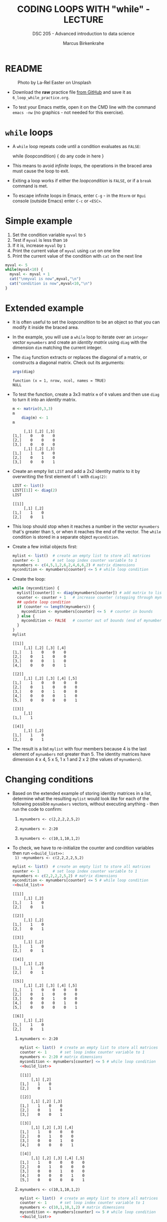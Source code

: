 #+TITLE: CODING LOOPS WITH "while" - LECTURE
#+AUTHOR: Marcus Birkenkrahe
#+SUBTITLE: DSC 205 - Advanced introduction to data science
#+STARTUP: overview hideblocks indent inlineimages
#+OPTIONS: toc:nil num:nil ^:nil
#+PROPERTY: header-args:R :session *R* :results output :exports both :noweb yes
#+attr_html: :width 300px
* README
#+attr_html: :width 300px
#+caption: Photo by La-Rel Easter on Unsplash
[[../img/5_loop.jpg]]

- Download the *raw* practice file [[https://github.com/birkenkrahe/ds2/tree/main/org][from GitHub]] and save it as
  ~6_loop_while_practice.org~.

- To test your Emacs mettle, open it on the CMD line with the command
  ~emacs -nw~ (no graphics - not needed for this exercise).

* ~while~ loops

- A ~while~ loop repeats code until a condition evaluates as ~FALSE~:
  #+begin_example R
  while (loopcondition) {
    do any code in here
  }
  #+end_example

- This means to avoid /infinite loops/, the operations in the braced
  area must cause the loop to exit.

- Exiting a loop works if either the /loopcondition/ is ~FALSE~, or if a
  ~break~ command is met.

- To escape infinite loops in Emacs, enter ~C-g~ - in the ~Rterm~ or ~Rgui~
  console (outside Emacs) enter ~C-c~ or ~<ESC>~.

* Simple example

1) Set the condition variable ~myval~ to ~5~
2) Test if ~myval~ is less than ~10~
3) If it is, increase ~myval~ by ~1~
4) Print the current value of ~myval~ using ~cat~ on one line
5) Print the current value of the condition with ~cat~ on the next line
#+begin_src R
  myval <- 5
  while(myval<10) {
    myval <- myval + 1
    cat("\nmyval is now",myval,"\n")
    cat("condition is now",myval<10,"\n")
  }
#+end_src

#+RESULTS:
#+begin_example

myval is now 6 
condition is now TRUE 

myval is now 7 
condition is now TRUE 

myval is now 8 
condition is now TRUE 

myval is now 9 
condition is now TRUE 

myval is now 10 
condition is now FALSE
#+end_example

* Extended example

- It is often useful to set the /loopcondition/ to be an object so that
  you can modify it inside the braced area.

- In the example, you will use a ~while~ loop to iterate over an ~integer~
  vector ~mynumbers~ and create an /identity matrix/ using ~diag~ with the
  dimension ~dim~ matching the current integer.

- The ~diag~ function extracts or replaces the diagonal of a matrix, or
  constructs a diagonal matrix. Check out its arguments:
  #+begin_src R
    args(diag)
  #+end_src

  #+RESULTS:
  : function (x = 1, nrow, ncol, names = TRUE) 
  : NULL

- To test the function, create a 3x3 matrix ~m~ of ~0~ values and then use
  ~diag~ to turn it into an /identity/ matrix.
  #+begin_src R
    m <- matrix(0,3,3)
    m
        diag(m) <- 1
    m
  #+end_src

  #+RESULTS:
  :      [,1] [,2] [,3]
  : [1,]    0    0    0
  : [2,]    0    0    0
  : [3,]    0    0    0
  :      [,1] [,2] [,3]
  : [1,]    1    0    0
  : [2,]    0    1    0
  : [3,]    0    0    1

- Create an empty list ~LIST~ and add a 2x2 identity matrix to it by
  overwriting the first element of ~l~ with ~diag(2)~:
  #+begin_src R
    LIST <- list()
    LIST[[1]] <- diag(2)
    LIST
  #+end_src

  #+RESULTS:
  : [[1]]
  :      [,1] [,2]
  : [1,]    1    0
  : [2,]    0    1

- This loop should stop when it reaches a number in the vector
  ~mynumbers~ that's greater than ~5~, or when it reaches the end of the
  vector. The ~while~ condition is stored in a separate object
  ~mycondition~.

- Create a few initial objects first:
  #+name: initialize
  #+begin_src R :results silent
    mylist <- list()  # create an empty list to store all matrices
    counter <- 1      # set loop index counter variable to 1
    mynumbers <- c(4,5,1,2,6,2,4,6,6,2) # matrix dimensions
    mycondition <- mynumbers[counter] <= 5 # while loop condition
  #+end_src

- Create the loop:
  #+name: build_list
  #+begin_src R
    while (mycondition) {
      mylist[[counter]] <- diag(mynumbers[counter]) # add matrix to list
      counter <- counter + 1   # increase counter (stepping through mynumbers)
      ## update loop condition
      if (counter <= length(mynumbers)) {
        mycondition <- mynumbers[counter] <= 5  # counter in bounds
      } else {
        mycondition <- FALSE   # counter out of bounds (end of mynumbers)
      }
    }
    mylist
  #+end_src

  #+RESULTS: build_list
  #+begin_example
  [[1]]
       [,1] [,2] [,3] [,4]
  [1,]    1    0    0    0
  [2,]    0    1    0    0
  [3,]    0    0    1    0
  [4,]    0    0    0    1

  [[2]]
       [,1] [,2] [,3] [,4] [,5]
  [1,]    1    0    0    0    0
  [2,]    0    1    0    0    0
  [3,]    0    0    1    0    0
  [4,]    0    0    0    1    0
  [5,]    0    0    0    0    1

  [[3]]
       [,1]
  [1,]    1

  [[4]]
       [,1] [,2]
  [1,]    1    0
  [2,]    0    1
  #+end_example

- The result is a list ~mylist~ with four members because 4 is the last
  element of ~mynumbers~ not greater than 5. The identity matrices have
  dimension 4 x 4, 5 x 5, 1 x 1 and 2 x 2 (the values of ~mynumbers~).

* Changing conditions

- Based on the extended example of storing identity matrices in a
  list, determine what the resulting ~mylist~ would look like for each
  of the following possible ~mynumbers~ vectors, without executing
  anything - then run the code to confirm:

  1) ~mynumbers <- c(2,2,2,2,5,2)~

  2) ~mynumbers <- 2:20~

  3) ~mynumbers <- c(10,1,10,1,2)~

- To check, we have to re-initialize the counter and condition
  variables then run ~<<build_list>>:
  1) ~mynumbers <- c(2,2,2,2,5,2)~
     #+begin_src R
       mylist <- list()  # create an empty list to store all matrices
       counter <- 1      # set loop index counter variable to 1
       mynumbers <- c(2,2,2,2,5,2) # matrix dimensions
       mycondition <- mynumbers[counter] <= 5 # while loop condition
       <<build_list>>
     #+end_src

     #+RESULTS:
     #+begin_example
     [[1]]
          [,1] [,2]
     [1,]    1    0
     [2,]    0    1

     [[2]]
          [,1] [,2]
     [1,]    1    0
     [2,]    0    1

     [[3]]
          [,1] [,2]
     [1,]    1    0
     [2,]    0    1

     [[4]]
          [,1] [,2]
     [1,]    1    0
     [2,]    0    1

     [[5]]
          [,1] [,2] [,3] [,4] [,5]
     [1,]    1    0    0    0    0
     [2,]    0    1    0    0    0
     [3,]    0    0    1    0    0
     [4,]    0    0    0    1    0
     [5,]    0    0    0    0    1

     [[6]]
          [,1] [,2]
     [1,]    1    0
     [2,]    0    1
     #+end_example

  2) ~mynumbers <- 2:20~
     #+begin_src R
       mylist <- list()  # create an empty list to store all matrices
       counter <- 1      # set loop index counter variable to 1
       mynumbers <- 2:20 # matrix dimensions
       mycondition <- mynumbers[counter] <= 5 # while loop condition
       <<build_list>>
     #+end_src

     #+RESULTS:
     #+begin_example
     [[1]]
          [,1] [,2]
     [1,]    1    0
     [2,]    0    1

     [[2]]
          [,1] [,2] [,3]
     [1,]    1    0    0
     [2,]    0    1    0
     [3,]    0    0    1

     [[3]]
          [,1] [,2] [,3] [,4]
     [1,]    1    0    0    0
     [2,]    0    1    0    0
     [3,]    0    0    1    0
     [4,]    0    0    0    1

     [[4]]
          [,1] [,2] [,3] [,4] [,5]
     [1,]    1    0    0    0    0
     [2,]    0    1    0    0    0
     [3,]    0    0    1    0    0
     [4,]    0    0    0    1    0
     [5,]    0    0    0    0    1
     #+end_example

  3) ~mynumbers <- c(10,1,10,1,2)~
     #+begin_src R
       mylist <- list()  # create an empty list to store all matrices
       counter <- 1      # set loop index counter variable to 1
       mynumbers <- c(10,1,10,1,2) # matrix dimensions
       mycondition <- mynumbers[counter] <= 5 # while loop condition
       <<build_list>>
     #+end_src

     #+RESULTS:
     : list()

* Exercise - Factorials

- The factorial of a non-negative ~integer~ ~x~, expressed as ~x!~, refers
  to ~x~ multiplied by the product of all integers less than ~x~ down to
  ~1~: $x! = x \times (x-1) \times (x-2) \times \dots \times 1$. The 0th
  factorial is always ~1~: $0! = 1$.

- *Problem*: write a ~while~ loop that computes and stores as a new object
  the factorial of any non-negative ~integer~ ~mynum~ by decrementing
  ~mynum~ by ~1~ at each repetition of the braced code block.

- *Test*: using your loop, confirm the following:
  1) The result of ~mynum <- 5~ is ~120~.
  2) Using ~mynum <- 12~ yields ~479001600~
  3) Having ~mynum <- 0~ correctly returns ~1~

#+name: factorial
#+begin_src R
  mynum.fac <- 1
  while(mynum>1){
    mynum.fac <- mynum.fac*mynum
    mynum <- mynum-1
    cat("Number",mynum,"\n")
    cat("Factorial",mynum.fac,"\n")
  }
  mynum.fac
#+end_src

Test:
#+begin_src R :noweb yes
  mynum <- 5
  <<factorial>>
  mynum <- 12
  <<factorial>>
  mynum <- 0
  <<factorial>>
#+end_src

#+RESULTS:
#+begin_example
Number 4 
Factorial 5 
Number 3 
Factorial 20 
Number 2 
Factorial 60 
Number 1 
Factorial 120
[1] 120
Number 11 
Factorial 12 
Number 10 
Factorial 132 
Number 9 
Factorial 1320 
Number 8 
Factorial 11880 
Number 7 
Factorial 95040 
Number 6 
Factorial 665280 
Number 5 
Factorial 3991680 
Number 4 
Factorial 19958400 
Number 3 
Factorial 79833600 
Number 2 
Factorial 239500800 
Number 1 
Factorial 479001600
[1] 479001600
[1] 1
#+end_example

* TODO Glossary

| TERM  | MEANING                            |
|-------+------------------------------------|
| ~while~ | loop while /loopcondition/ is ~TRUE~ |

* References

- Davies, T.D. (2016). The Book of R. NoStarch Press.

